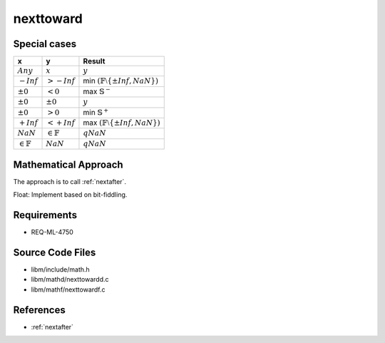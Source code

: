 nexttoward
~~~~~~~~~~

.. c:autodoc:: ../libm/mathd/nexttowardd.c

Special cases
^^^^^^^^^^^^^

+-----------------------------+-----------------------------+--------------------------------------------------------------------+
| x                           | y                           | Result                                                             |
+=============================+=============================+====================================================================+
| :math:`Any`                 | :math:`x`                   | :math:`y`                                                          |
+-----------------------------+-----------------------------+--------------------------------------------------------------------+
| :math:`-Inf`                | :math:`>-Inf`               | min :math:`(\mathbb{F} \setminus \left \{ \pm Inf, NaN \right \})` |
+-----------------------------+-----------------------------+--------------------------------------------------------------------+
| :math:`±0`                  | :math:`<0`                  | max :math:`\mathbb{S}^{-}`                                         |
+-----------------------------+-----------------------------+--------------------------------------------------------------------+
| :math:`±0`                  | :math:`±0`                  | :math:`y`                                                          |
+-----------------------------+-----------------------------+--------------------------------------------------------------------+
| :math:`±0`                  | :math:`>0`                  | min :math:`\mathbb{S}^{+}`                                         |
+-----------------------------+-----------------------------+--------------------------------------------------------------------+
| :math:`+Inf`                | :math:`<+Inf`               | max :math:`(\mathbb{F} \setminus \left \{ \pm Inf, NaN \right \})` |
+-----------------------------+-----------------------------+--------------------------------------------------------------------+
| :math:`NaN`                 | :math:`\in \mathbb{F}`      | :math:`qNaN`                                                       |
+-----------------------------+-----------------------------+--------------------------------------------------------------------+
| :math:`\in \mathbb{F}`      | :math:`NaN`                 | :math:`qNaN`                                                       |
+-----------------------------+-----------------------------+--------------------------------------------------------------------+

Mathematical Approach
^^^^^^^^^^^^^^^^^^^^^

The approach is to call :ref:`nextafter`.

Float: Implement based on bit-fiddling.

Requirements
^^^^^^^^^^^^

* REQ-ML-4750

Source Code Files
^^^^^^^^^^^^^^^^^

* libm/include/math.h
* libm/mathd/nexttowardd.c
* libm/mathf/nexttowardf.c

References
^^^^^^^^^^

* :ref:`nextafter`
